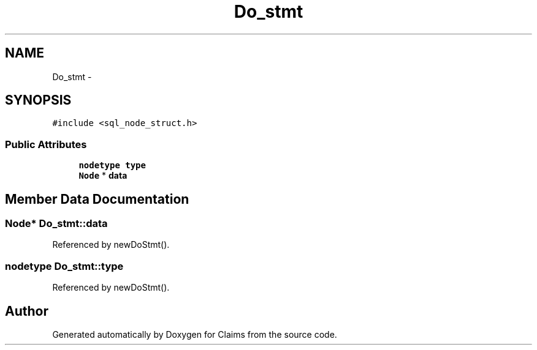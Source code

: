 .TH "Do_stmt" 3 "Thu Nov 12 2015" "Claims" \" -*- nroff -*-
.ad l
.nh
.SH NAME
Do_stmt \- 
.SH SYNOPSIS
.br
.PP
.PP
\fC#include <sql_node_struct\&.h>\fP
.SS "Public Attributes"

.in +1c
.ti -1c
.RI "\fBnodetype\fP \fBtype\fP"
.br
.ti -1c
.RI "\fBNode\fP * \fBdata\fP"
.br
.in -1c
.SH "Member Data Documentation"
.PP 
.SS "\fBNode\fP* Do_stmt::data"

.PP
Referenced by newDoStmt()\&.
.SS "\fBnodetype\fP Do_stmt::type"

.PP
Referenced by newDoStmt()\&.

.SH "Author"
.PP 
Generated automatically by Doxygen for Claims from the source code\&.
